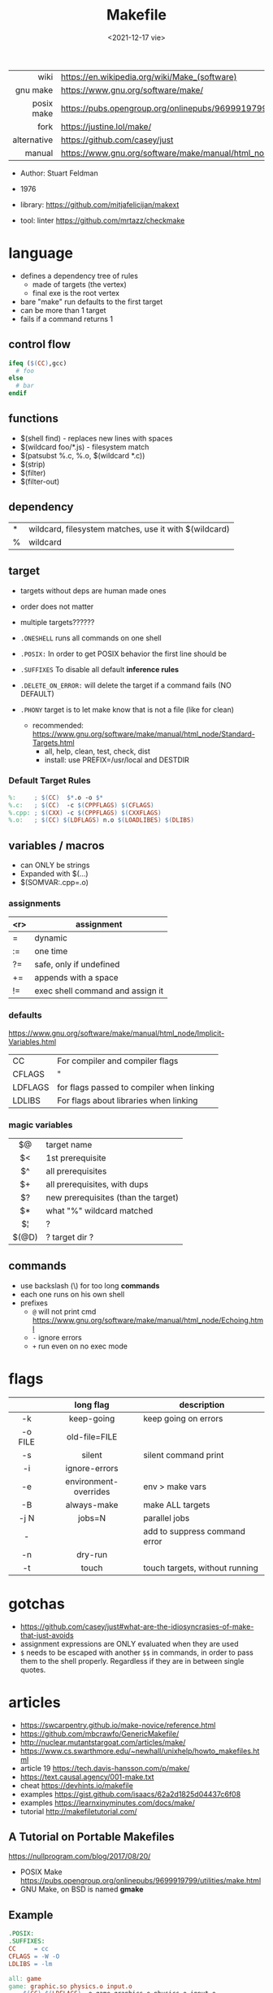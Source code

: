 #+TITLE: Makefile
#+DATE: <2021-12-17 vie>

|-------------+----------------------------------------------------------------------|
|         <r> |                                                                      |
|        wiki | https://en.wikipedia.org/wiki/Make_(software)                        |
|    gnu make | https://www.gnu.org/software/make/                                   |
|  posix make | https://pubs.opengroup.org/onlinepubs/9699919799/utilities/make.html |
|        fork | https://justine.lol/make/                                            |
| alternative | https://github.com/casey/just                                        |
|      manual | https://www.gnu.org/software/make/manual/html_node/index.html        |
|-------------+----------------------------------------------------------------------|

- Author: Stuart Feldman
- 1976

- library: https://github.com/mitjafelicijan/makext
- tool: linter https://github.com/mrtazz/checkmake

* language

- defines a dependency tree of rules
  - made of targets (the vertex)
  - final exe is the root vertex

- bare "make" run defaults to the first target
- can be more than 1 target
- fails if a command returns 1

** control flow

#+begin_src makefile
ifeq ($(CC),gcc)
  # foo
else
  # bar
endif
#+end_src

** functions

- $(shell find) - replaces new lines with spaces
- $(wildcard foo/*.js) - filesystem match
- $(patsubst %.c, %.o, $(wildcard *.c))
- $(strip)
- $(filter)
- $(filter-out)

** dependency
|---+-------------------------------------------------------|
| * | wildcard, filesystem matches, use it with $(wildcard) |
| % | wildcard                                              |
|---+-------------------------------------------------------|
** target

- targets without deps are human made ones
- order does not matter
- multiple targets??????

- ~.ONESHELL~ runs all commands on one shell
- ~.POSIX:~ In order to get POSIX behavior the first line should be
- ~.SUFFIXES~ To disable all default *inference rules*
- ~.DELETE_ON_ERROR:~ will delete the target if a command fails (NO DEFAULT)
- ~.PHONY~ target is to let make know that is not a file (like for clean)
  - recommended: https://www.gnu.org/software/make/manual/html_node/Standard-Targets.html
    - all, help, clean, test, check, dist
    - install: use PREFIX=/usr/local and DESTDIR

*** Default Target Rules

#+begin_src makefile
%:     ; $(CC)  $*.o -o $*
%.c:   ; $(CC)  -c $(CPPFLAGS) $(CFLAGS)
%.cpp: ; $(CXX) -c $(CPPFLAGS) $(CXXFLAGS)
%.o:   ; $(CC) $(LDFLAGS) n.o $(LOADLIBES) $(DLIBS)
#+end_src

** variables / macros

- can ONLY be strings
- Expanded with $(...)
- $(SOMVAR:.cpp=.o)

*** assignments
|-----+----------------------------------|
| <r> | assignment                       |
|-----+----------------------------------|
|   = | dynamic                          |
|  := | one time                         |
|  ?= | safe, only if undefined          |
|  += | appends with a space             |
|  != | exec shell command and assign it |
|-----+----------------------------------|
*** defaults
https://www.gnu.org/software/make/manual/html_node/Implicit-Variables.html
|---------+-------------------------------------------|
| CC      | For compiler and compiler flags           |
| CFLAGS  | "                                         |
| LDFLAGS | for flags passed to compiler when linking |
| LDLIBS  | For flags about libraries when linking    |
|---------+-------------------------------------------|
*** magic variables
|-------+-------------------------------------|
|  <c>  |                                     |
|  $@   | target name                         |
|  $<   | 1st prerequisite                    |
|  $^   | all prerequisites                   |
|  $+   | all prerequisites, with dups        |
|  $?   | new prerequisites (than the target) |
|  $*   | what "%" wildcard matched           |
|  $¦   | ?                                   |
| $(@D) | ? target dir ?                      |
|-------+-------------------------------------|

** commands

- use backslash (\) for too long *commands*
- each one runs on his own shell
- prefixes
  - ~@~ will not print cmd https://www.gnu.org/software/make/manual/html_node/Echoing.html
  - ~-~ ignore errors
  - ~+~ run even on no exec mode

* flags
|---------+-----------------------+--------------------------------|
|   <c>   |          <c>          |                                |
|         |       long flag       | description                    |
|---------+-----------------------+--------------------------------|
|   -k    |      keep-going       | keep going on errors           |
| -o FILE |     old-file=FILE     |                                |
|   -s    |        silent         | silent command print           |
|   -i    |     ignore-errors     |                                |
|   -e    | environment-overrides | env > make vars                |
|   -B    |      always-make      | make ALL targets               |
|  -j N   |        jobs=N         | parallel jobs                  |
|    -    |                       | add to suppress command error  |
|   -n    |        dry-run        |                                |
|   -t    |         touch         | touch targets, without running |
|---------+-----------------------+--------------------------------|

* gotchas

- https://github.com/casey/just#what-are-the-idiosyncrasies-of-make-that-just-avoids
- assignment expressions are ONLY evaluated when they are used
- ~$~ needs to be escaped with another ~$$~ in commands, in order to pass them to the shell properly. Regardless if they are in between single quotes.


* articles

- https://swcarpentry.github.io/make-novice/reference.html
- https://github.com/mbcrawfo/GenericMakefile/
- http://nuclear.mutantstargoat.com/articles/make/
- https://www.cs.swarthmore.edu/~newhall/unixhelp/howto_makefiles.html
- article 19 https://tech.davis-hansson.com/p/make/
- https://text.causal.agency/001-make.txt
- cheat https://devhints.io/makefile
- examples https://gist.github.com/isaacs/62a2d1825d04437c6f08
- examples https://learnxinyminutes.com/docs/make/
- tutorial http://makefiletutorial.com/

** A Tutorial on Portable Makefiles

https://nullprogram.com/blog/2017/08/20/
- POSIX Make https://pubs.opengroup.org/onlinepubs/9699919799/utilities/make.html
- GNU Make, on BSD is named *gmake*
** Example

#+begin_src makefile
.POSIX:
.SUFFIXES:
CC     = cc
CFLAGS = -W -O
LDLIBS = -lm

all: game
game: graphic.so physics.o input.o
    $(CC) $(LDFLAGS) -o game graphics.o physics.o input.o
graphics.o: graphics.c graphics.h
physics.o: physics.c physics.h
input.o: input.c input.h graphics.h physics.h
clean:
    rm -f game graphics.o physics.o input.o

.SUFFIXES: .c .o # Adds them to the suffix list
.c.o:
    $(CC) $(CFLAGS) -c $<
#+end_src

* examples
** some anon makefile - DEBUG flag
*** src/program.c

#+begin_src c
  #include <stdio.h>
  #include <math.h>

  int
  main (void) {
    printf("log of 5: %f\n", log(5.0));
  }
#+end_src

*** Makefile

#+begin_src makefile
#!/usr/bin/make -f

# Reassign these as needed
DEBUG    := 0
STRIP    := strip
DESTDIR  := /usr/local/bin
SANITIZE := address,undefined

CFLAGS   := -std=c99 -Wall -Wextra -Wpedantic
CPPFLAGS := -Iinclude
LDFLAGS  := -lm

ifeq ($(DEBUG),1)
  CFLAGS   += -ggdb -Og -fsanitize=$(SANITIZE)
else
  CFLAGS   += -O3 -fwhole-program
  CPPFLAGS += -DNDEBUG
endif

SRC_DIR := src/
OBJ_DIR := obj/

VPATH := $(SRC_DIR) $(OBJ_DIR)

PROGRAM_SRC := program.c
PROGRAM_OBJ := $(addprefix $(OBJ_DIR),$(PROGRAM_SRC:.c=.o))

$(OBJ_DIR)%.o: $(SRC_DIR)%.c | $(OBJ_DIR)
    $(CC) $(CFLAGS) $(CPPFLAGS) -c -o $@ $<

all: program

program: $(PROGRAM_OBJ)
    $(CC) $(CFLAGS) -o $@ $+ $(LDFLAGS)
ifneq ($(DEBUG),1)
    $(STRIP) $@
endif

install: program
    mkdir -p $(PREFIX)$(DESTDIR)
    install -s -m 755 -t $(PREFIX)$(DESTDIR) $+

uninstall:
    $(RM) $(PREFIX)$(DESTDIR)/program

$(OBJ_DIR):
    mkdir -p $@

clean:
    $(RM) program $(PROGRAM_OBJ)
    $(RM) -d $(OBJ_DIR)

.PHONY: all clean
#+end_src

* videos
** 20 - Lecture 8: Metaprogramming
https://www.youtube.com/watch?v=_Ms1Z4xfqv4
- we generate a *pipeline*
- depending on static files
- ~Semantic Versioning~ Major.minor.patch
*** Makefile

#+begin_src makefile
  paper.pdf: paper.tex plot-date.png
       pdflatex.png

  plot-%.png: %.data plot.py
      ./plot.py -i $*.dat -o $@
#+end_src

*** plot.py

note how small is the python code for just a small and powerful library...
#+begin_src python
  import matplotlib
  import matplotlib.pyplot as plt
  import numpy as np
  import argparse

  parser = argparse.ArgumentParser()
  parser.add_argument('-i', type=argparse.FileType('r'))
  parser.add_argument('-o')
  args = parser.parse_args()

  data = np.loadtxt(args.i)
  plt.plot(data[:, 0], data[:, 1])
  plt.savefig(args.o)
#+end_src

** 19 - Makefiles: 95% of what you need to know

https://www.youtube.com/watch?v=DtGrdB8wQ_8
- -MP -MD, flags to be passed to GCC
- $(info something hello world)
- Makefile foreach, patsubst, wildcard, .d
  #+begin_src makefile
    # generate files that encode make rules for the .h deps
    # generate .d files, includes information for Make
    DEPFLAGS = -MP -MD
    INCDIRS  = . ./include/
    CFLAGS   = $(foreach D,$(INCDIRS),-I$(D))
    CFILES   = $(foreach D$(CODEDIRS),$(wildcard $(D)/*.c))
    OBJECTS  = $(patsubst %c,%,o,$(CFILES))
    DEPFILES = $(patsubst %c,%,o,$(CFILES))
  #+end_src

** 16 - Introduction to Make and GNU Autotools | Barry Smith, Argonne National Laboratory

https://www.youtube.com/watch?v=WFLvcMiG38w
#+begin_src makefile
  OUTPUT_OPTION = -MMD -MP -o $@

  SOURCE = ext8.c util8.c
  DEPS   = $(SOURCE:.c=.d)
  OBJS   = $(SOURCE:.c=.o) # replace, like patsubst
          -include ${DEPS}
#+end_src
